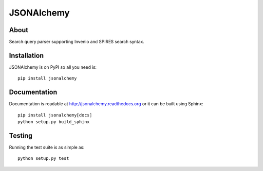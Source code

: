 ======================
 JSONAlchemy
======================

.. image:: https://travis-ci.org/inveniosoftware/jsonalchemy.png?branch=master
   :target: https://travis-ci.org/inveniosoftware/jsonalchemy
.. image:: https://coveralls.io/repos/inveniosoftware/jsonalchemy/badge.png?branch=master
   :target: https://coveralls.io/r/inveniosoftware/jsonalchemy
.. image:: https://pypip.in/v/jsonalchemy/badge.png
   :target: https://pypi.python.org/pypi/jsonalchemy/
.. image:: https://pypip.in/d/jsonalchemy/badge.png
   :target: https://pypi.python.org/pypi/jsonalchemy/
.. image:: https://readthedocs.org/projects/jsonalchemy/badge/?version=latest
   :target: https://jsonalchemy.readthedocs.org/


About
=====

Search query parser supporting Invenio and SPIRES search syntax.


Installation
============

JSONAlchemy is on PyPI so all you need is: ::

    pip install jsonalchemy


Documentation
=============

Documentation is readable at http://jsonalchemy.readthedocs.org or
it can be built using Sphinx: ::

    pip install jsonalchemy[docs]
    python setup.py build_sphinx


Testing
=======

Running the test suite is as simple as: ::

    python setup.py test
